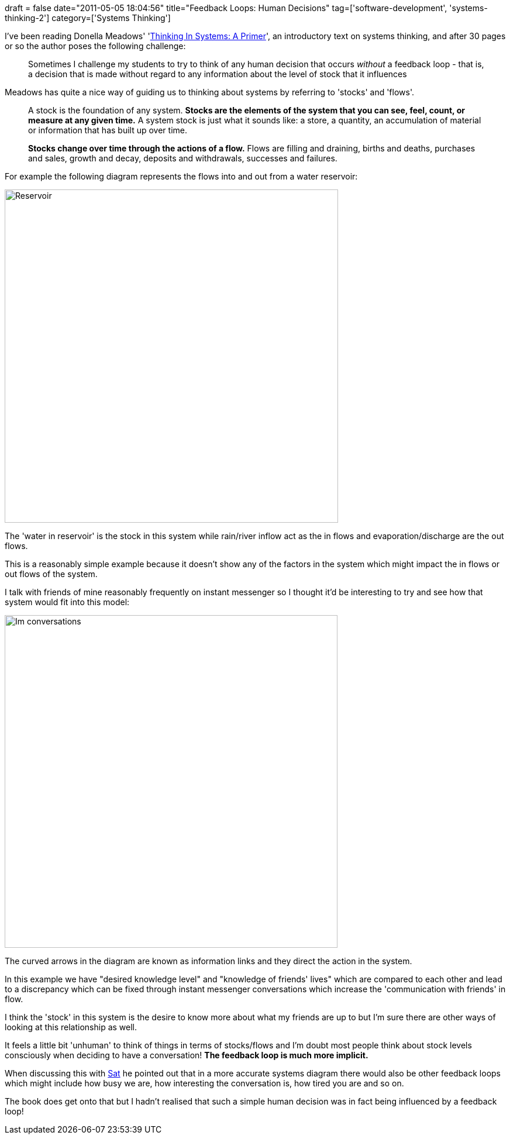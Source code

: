 +++
draft = false
date="2011-05-05 18:04:56"
title="Feedback Loops: Human Decisions"
tag=['software-development', 'systems-thinking-2']
category=['Systems Thinking']
+++

I've been reading Donella Meadows' 'http://www.amazon.com/Thinking-Systems-Donella-H-Meadows/dp/1603580557/ref=sr_1_1?ie=UTF8&qid=1304614405&sr=8-1[Thinking In Systems: A Primer]', an introductory text on systems thinking, and after 30 pages or so the author poses the following challenge:

____
Sometimes I challenge my students to try to think of any human decision that occurs _without_ a feedback loop - that is, a decision that is made without regard to any information about the level of stock that it influences
____

Meadows has quite a nice way of guiding us to thinking about systems by referring to 'stocks' and 'flows'.

____
A stock is the foundation of any system. *Stocks are the elements of the system that you can see, feel, count, or measure at any given time.* A system stock is just what it sounds like: a store, a quantity, an accumulation of material or information that has built up over time.
____

____
*Stocks change over time through the actions of a flow.* Flows are filling and draining, births and deaths, purchases and sales, growth and decay, deposits and withdrawals, successes and failures.
____

For example the following diagram represents the flows into and out from a water reservoir:

image::{{<siteurl>}}/uploads/2011/05/reservoir.jpg[Reservoir,570]

The 'water in reservoir' is the stock in this system while rain/river inflow act as the in flows and evaporation/discharge are the out flows.

This is a reasonably simple example because it doesn't show any of the factors in the system which might impact the in flows or out flows of the system.

I talk with friends of mine reasonably frequently on instant messenger so I thought it'd be interesting to try and see how that system would fit into this model:

image::{{<siteurl>}}/uploads/2011/05/im-conversations.jpg[Im conversations,569]

The curved arrows in the diagram are known as information links and they direct the action in the system.

In this example we have "desired knowledge level" and "knowledge of friends' lives" which are compared to each other and lead to a discrepancy which can be fixed through instant messenger conversations which increase the 'communication with friends' in flow.

I think the 'stock' in this system is the desire to know more about what my friends are up to but I'm sure there are other ways of looking at this relationship as well.

It feels a little bit 'unhuman' to think of things in terms of stocks/flows and I'm doubt most people think about stock levels consciously when deciding to have a conversation! *The feedback loop is much more implicit.*

When discussing this with http://twitter.com/#!/satphilora[Sat] he pointed out that in a more accurate systems diagram there would also be other feedback loops which might include how busy we are, how interesting the conversation is, how tired you are and so on.

The book does get onto that but I hadn't realised that such a simple human decision was in fact being influenced by a feedback loop!
